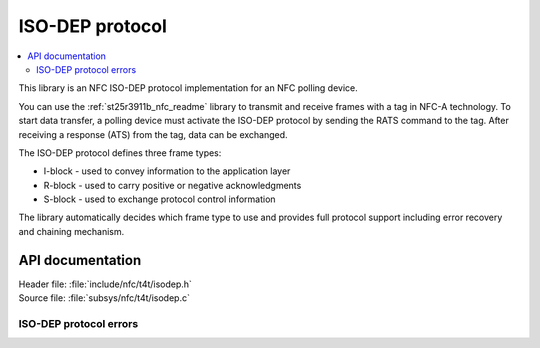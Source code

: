 .. _nfc_t4t_isodep_readme:

ISO-DEP protocol
################

.. contents::
   :local:
   :depth: 2

This library is an NFC ISO-DEP protocol implementation for an NFC polling device.

You can use the :ref:`st25r3911b_nfc_readme` library to transmit and receive frames with a tag in NFC-A technology.
To start data transfer, a polling device must activate the ISO-DEP protocol by sending the RATS command to the tag.
After receiving a response (ATS) from the tag, data can be exchanged.

The ISO-DEP protocol defines three frame types:

* I-block - used to convey information to the application layer
* R-block - used to carry positive or negative acknowledgments
* S-block - used to exchange protocol control information

The library automatically decides which frame type to use and provides full protocol support including error recovery and chaining mechanism.

API documentation
*****************

| Header file: :file:`include/nfc/t4t/isodep.h`
| Source file: :file:`subsys/nfc/t4t/isodep.c`

.. doxygengroup:: nfc_t4t_isodep
   :project: nrf
   :members:

ISO-DEP protocol errors
=======================

.. doxygengroup:: isodep_error
   :project: nrf
   :members:
